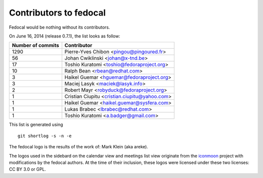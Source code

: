Contributors to fedocal
=======================

Fedocal would be nothing without its contributors.

On June 16, 2014 (release 0.7.1), the list looks as follow:

=================  ===========
Number of commits  Contributor
=================  ===========
  1290              Pierre-Yves Chibon <pingou@pingoured.fr>
    56              Johan Cwiklinski <johan@x-tnd.be>
    17              Toshio Kuratomi <toshio@fedoraproject.org>
    10              Ralph Bean <rbean@redhat.com>
     3              Haikel Guemar <hguemar@fedoraproject.org>
     3              Maciej Lasyk <maciek@lasyk.info>
     2              Robert Mayr <robyduck@fedoraproject.org>
     1              Cristian Ciupitu <cristian.ciupitu@yahoo.com>
     1              Haikel Guemar <haikel.guemar@sysfera.com>
     1              Lukas Brabec <lbrabec@redhat.com>
     1              Toshio Kuratomi <a.badger@gmail.com>
=================  ===========

This list is generated using

::

  git shortlog -s -n -e

The fedocal logo is the results of the work of: Mark Klein (aka areke).

The logos used in the sidebard on the calendar view and meetings list view
originate from the `iconmoon <http://icomoon.io/>`_ project with modifications
by the fedocal authors.
At the time of their inclusion, these logos were licensed under these two
licenses: CC BY 3.0 or GPL.
